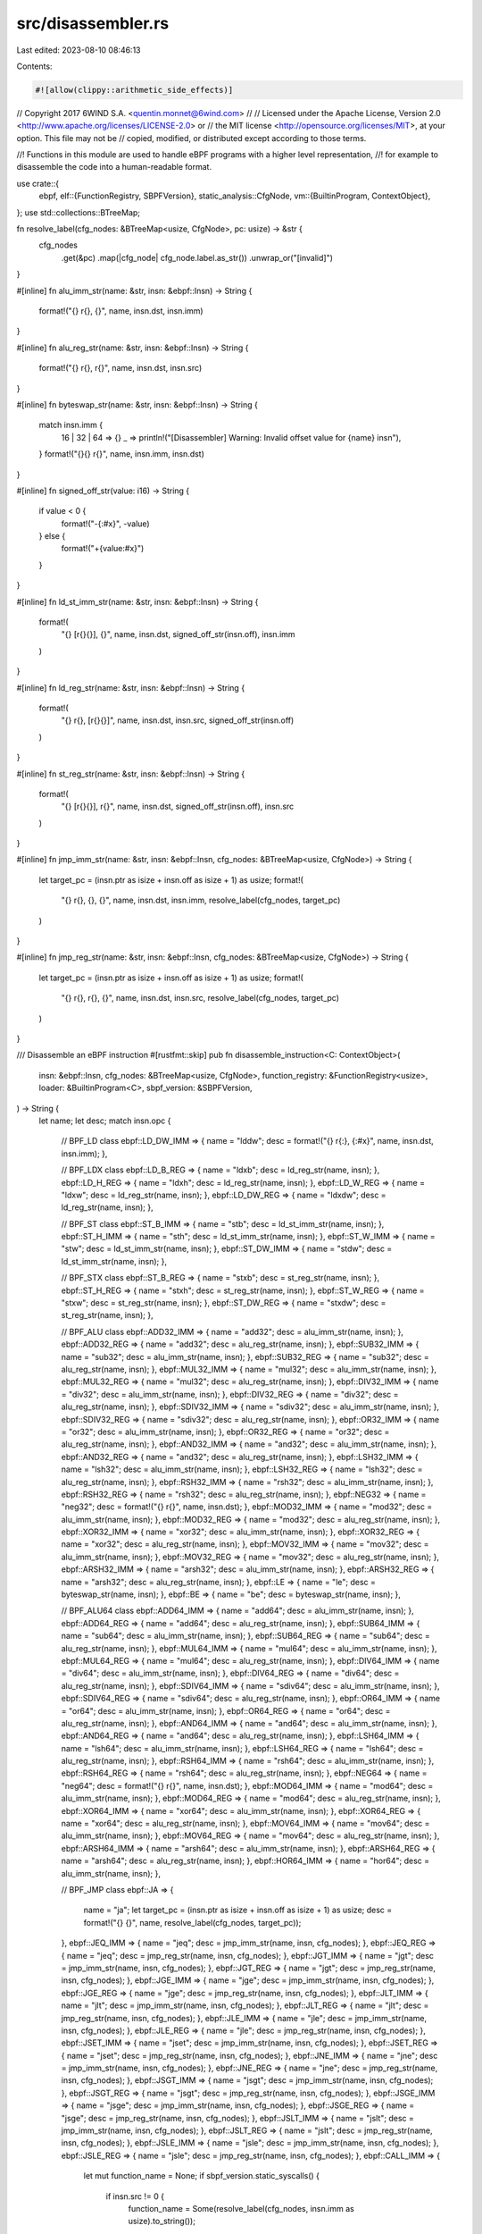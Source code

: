 src/disassembler.rs
===================

Last edited: 2023-08-10 08:46:13

Contents:

.. code-block:: rs

    #![allow(clippy::arithmetic_side_effects)]
// Copyright 2017 6WIND S.A. <quentin.monnet@6wind.com>
//
// Licensed under the Apache License, Version 2.0 <http://www.apache.org/licenses/LICENSE-2.0> or
// the MIT license <http://opensource.org/licenses/MIT>, at your option. This file may not be
// copied, modified, or distributed except according to those terms.

//! Functions in this module are used to handle eBPF programs with a higher level representation,
//! for example to disassemble the code into a human-readable format.

use crate::{
    ebpf,
    elf::{FunctionRegistry, SBPFVersion},
    static_analysis::CfgNode,
    vm::{BuiltinProgram, ContextObject},
};
use std::collections::BTreeMap;

fn resolve_label(cfg_nodes: &BTreeMap<usize, CfgNode>, pc: usize) -> &str {
    cfg_nodes
        .get(&pc)
        .map(|cfg_node| cfg_node.label.as_str())
        .unwrap_or("[invalid]")
}

#[inline]
fn alu_imm_str(name: &str, insn: &ebpf::Insn) -> String {
    format!("{} r{}, {}", name, insn.dst, insn.imm)
}

#[inline]
fn alu_reg_str(name: &str, insn: &ebpf::Insn) -> String {
    format!("{} r{}, r{}", name, insn.dst, insn.src)
}

#[inline]
fn byteswap_str(name: &str, insn: &ebpf::Insn) -> String {
    match insn.imm {
        16 | 32 | 64 => {}
        _ => println!("[Disassembler] Warning: Invalid offset value for {name} insn"),
    }
    format!("{}{} r{}", name, insn.imm, insn.dst)
}

#[inline]
fn signed_off_str(value: i16) -> String {
    if value < 0 {
        format!("-{:#x}", -value)
    } else {
        format!("+{value:#x}")
    }
}

#[inline]
fn ld_st_imm_str(name: &str, insn: &ebpf::Insn) -> String {
    format!(
        "{} [r{}{}], {}",
        name,
        insn.dst,
        signed_off_str(insn.off),
        insn.imm
    )
}

#[inline]
fn ld_reg_str(name: &str, insn: &ebpf::Insn) -> String {
    format!(
        "{} r{}, [r{}{}]",
        name,
        insn.dst,
        insn.src,
        signed_off_str(insn.off)
    )
}

#[inline]
fn st_reg_str(name: &str, insn: &ebpf::Insn) -> String {
    format!(
        "{} [r{}{}], r{}",
        name,
        insn.dst,
        signed_off_str(insn.off),
        insn.src
    )
}

#[inline]
fn jmp_imm_str(name: &str, insn: &ebpf::Insn, cfg_nodes: &BTreeMap<usize, CfgNode>) -> String {
    let target_pc = (insn.ptr as isize + insn.off as isize + 1) as usize;
    format!(
        "{} r{}, {}, {}",
        name,
        insn.dst,
        insn.imm,
        resolve_label(cfg_nodes, target_pc)
    )
}

#[inline]
fn jmp_reg_str(name: &str, insn: &ebpf::Insn, cfg_nodes: &BTreeMap<usize, CfgNode>) -> String {
    let target_pc = (insn.ptr as isize + insn.off as isize + 1) as usize;
    format!(
        "{} r{}, r{}, {}",
        name,
        insn.dst,
        insn.src,
        resolve_label(cfg_nodes, target_pc)
    )
}

/// Disassemble an eBPF instruction
#[rustfmt::skip]
pub fn disassemble_instruction<C: ContextObject>(
    insn: &ebpf::Insn, 
    cfg_nodes: &BTreeMap<usize, CfgNode>,
    function_registry: &FunctionRegistry<usize>,
    loader: &BuiltinProgram<C>,
    sbpf_version: &SBPFVersion,
) -> String {
    let name;
    let desc;
    match insn.opc {
        // BPF_LD class
        ebpf::LD_DW_IMM  => { name = "lddw"; desc = format!("{} r{:}, {:#x}", name, insn.dst, insn.imm); },

        // BPF_LDX class
        ebpf::LD_B_REG   => { name = "ldxb";  desc = ld_reg_str(name, insn); },
        ebpf::LD_H_REG   => { name = "ldxh";  desc = ld_reg_str(name, insn); },
        ebpf::LD_W_REG   => { name = "ldxw";  desc = ld_reg_str(name, insn); },
        ebpf::LD_DW_REG  => { name = "ldxdw"; desc = ld_reg_str(name, insn); },

        // BPF_ST class
        ebpf::ST_B_IMM   => { name = "stb";  desc = ld_st_imm_str(name, insn); },
        ebpf::ST_H_IMM   => { name = "sth";  desc = ld_st_imm_str(name, insn); },
        ebpf::ST_W_IMM   => { name = "stw";  desc = ld_st_imm_str(name, insn); },
        ebpf::ST_DW_IMM  => { name = "stdw"; desc = ld_st_imm_str(name, insn); },

        // BPF_STX class
        ebpf::ST_B_REG   => { name = "stxb";      desc = st_reg_str(name, insn); },
        ebpf::ST_H_REG   => { name = "stxh";      desc = st_reg_str(name, insn); },
        ebpf::ST_W_REG   => { name = "stxw";      desc = st_reg_str(name, insn); },
        ebpf::ST_DW_REG  => { name = "stxdw";     desc = st_reg_str(name, insn); },

        // BPF_ALU class
        ebpf::ADD32_IMM  => { name = "add32";  desc = alu_imm_str(name, insn);  },
        ebpf::ADD32_REG  => { name = "add32";  desc = alu_reg_str(name, insn);  },
        ebpf::SUB32_IMM  => { name = "sub32";  desc = alu_imm_str(name, insn);  },
        ebpf::SUB32_REG  => { name = "sub32";  desc = alu_reg_str(name, insn);  },
        ebpf::MUL32_IMM  => { name = "mul32";  desc = alu_imm_str(name, insn);  },
        ebpf::MUL32_REG  => { name = "mul32";  desc = alu_reg_str(name, insn);  },
        ebpf::DIV32_IMM  => { name = "div32";  desc = alu_imm_str(name, insn);  },
        ebpf::DIV32_REG  => { name = "div32";  desc = alu_reg_str(name, insn);  },
        ebpf::SDIV32_IMM => { name = "sdiv32"; desc = alu_imm_str(name, insn);  },
        ebpf::SDIV32_REG => { name = "sdiv32"; desc = alu_reg_str(name, insn);  },
        ebpf::OR32_IMM   => { name = "or32";   desc = alu_imm_str(name, insn);  },
        ebpf::OR32_REG   => { name = "or32";   desc = alu_reg_str(name, insn);  },
        ebpf::AND32_IMM  => { name = "and32";  desc = alu_imm_str(name, insn);  },
        ebpf::AND32_REG  => { name = "and32";  desc = alu_reg_str(name, insn);  },
        ebpf::LSH32_IMM  => { name = "lsh32";  desc = alu_imm_str(name, insn);  },
        ebpf::LSH32_REG  => { name = "lsh32";  desc = alu_reg_str(name, insn);  },
        ebpf::RSH32_IMM  => { name = "rsh32";  desc = alu_imm_str(name, insn);  },
        ebpf::RSH32_REG  => { name = "rsh32";  desc = alu_reg_str(name, insn);  },
        ebpf::NEG32      => { name = "neg32";  desc = format!("{} r{}", name, insn.dst); },
        ebpf::MOD32_IMM  => { name = "mod32";  desc = alu_imm_str(name, insn);  },
        ebpf::MOD32_REG  => { name = "mod32";  desc = alu_reg_str(name, insn);  },
        ebpf::XOR32_IMM  => { name = "xor32";  desc = alu_imm_str(name, insn);  },
        ebpf::XOR32_REG  => { name = "xor32";  desc = alu_reg_str(name, insn);  },
        ebpf::MOV32_IMM  => { name = "mov32";  desc = alu_imm_str(name, insn);  },
        ebpf::MOV32_REG  => { name = "mov32";  desc = alu_reg_str(name, insn);  },
        ebpf::ARSH32_IMM => { name = "arsh32"; desc = alu_imm_str(name, insn);  },
        ebpf::ARSH32_REG => { name = "arsh32"; desc = alu_reg_str(name, insn);  },
        ebpf::LE         => { name = "le";     desc = byteswap_str(name, insn); },
        ebpf::BE         => { name = "be";     desc = byteswap_str(name, insn); },

        // BPF_ALU64 class
        ebpf::ADD64_IMM  => { name = "add64";  desc = alu_imm_str(name, insn); },
        ebpf::ADD64_REG  => { name = "add64";  desc = alu_reg_str(name, insn); },
        ebpf::SUB64_IMM  => { name = "sub64";  desc = alu_imm_str(name, insn); },
        ebpf::SUB64_REG  => { name = "sub64";  desc = alu_reg_str(name, insn); },
        ebpf::MUL64_IMM  => { name = "mul64";  desc = alu_imm_str(name, insn); },
        ebpf::MUL64_REG  => { name = "mul64";  desc = alu_reg_str(name, insn); },
        ebpf::DIV64_IMM  => { name = "div64";  desc = alu_imm_str(name, insn); },
        ebpf::DIV64_REG  => { name = "div64";  desc = alu_reg_str(name, insn); },
        ebpf::SDIV64_IMM => { name = "sdiv64"; desc = alu_imm_str(name, insn); },
        ebpf::SDIV64_REG => { name = "sdiv64"; desc = alu_reg_str(name, insn); },
        ebpf::OR64_IMM   => { name = "or64";   desc = alu_imm_str(name, insn); },
        ebpf::OR64_REG   => { name = "or64";   desc = alu_reg_str(name, insn); },
        ebpf::AND64_IMM  => { name = "and64";  desc = alu_imm_str(name, insn); },
        ebpf::AND64_REG  => { name = "and64";  desc = alu_reg_str(name, insn); },
        ebpf::LSH64_IMM  => { name = "lsh64";  desc = alu_imm_str(name, insn); },
        ebpf::LSH64_REG  => { name = "lsh64";  desc = alu_reg_str(name, insn); },
        ebpf::RSH64_IMM  => { name = "rsh64";  desc = alu_imm_str(name, insn); },
        ebpf::RSH64_REG  => { name = "rsh64";  desc = alu_reg_str(name, insn); },
        ebpf::NEG64      => { name = "neg64";  desc = format!("{} r{}", name, insn.dst); },
        ebpf::MOD64_IMM  => { name = "mod64";  desc = alu_imm_str(name, insn); },
        ebpf::MOD64_REG  => { name = "mod64";  desc = alu_reg_str(name, insn); },
        ebpf::XOR64_IMM  => { name = "xor64";  desc = alu_imm_str(name, insn); },
        ebpf::XOR64_REG  => { name = "xor64";  desc = alu_reg_str(name, insn); },
        ebpf::MOV64_IMM  => { name = "mov64";  desc = alu_imm_str(name, insn); },
        ebpf::MOV64_REG  => { name = "mov64";  desc = alu_reg_str(name, insn); },
        ebpf::ARSH64_IMM => { name = "arsh64"; desc = alu_imm_str(name, insn); },
        ebpf::ARSH64_REG => { name = "arsh64"; desc = alu_reg_str(name, insn); },
        ebpf::HOR64_IMM  => { name = "hor64"; desc = alu_imm_str(name, insn); },

        // BPF_JMP class
        ebpf::JA         => {
            name = "ja";
            let target_pc = (insn.ptr as isize + insn.off as isize + 1) as usize;
            desc = format!("{} {}", name, resolve_label(cfg_nodes, target_pc));
        },
        ebpf::JEQ_IMM    => { name = "jeq";  desc = jmp_imm_str(name, insn, cfg_nodes); },
        ebpf::JEQ_REG    => { name = "jeq";  desc = jmp_reg_str(name, insn, cfg_nodes); },
        ebpf::JGT_IMM    => { name = "jgt";  desc = jmp_imm_str(name, insn, cfg_nodes); },
        ebpf::JGT_REG    => { name = "jgt";  desc = jmp_reg_str(name, insn, cfg_nodes); },
        ebpf::JGE_IMM    => { name = "jge";  desc = jmp_imm_str(name, insn, cfg_nodes); },
        ebpf::JGE_REG    => { name = "jge";  desc = jmp_reg_str(name, insn, cfg_nodes); },
        ebpf::JLT_IMM    => { name = "jlt";  desc = jmp_imm_str(name, insn, cfg_nodes); },
        ebpf::JLT_REG    => { name = "jlt";  desc = jmp_reg_str(name, insn, cfg_nodes); },
        ebpf::JLE_IMM    => { name = "jle";  desc = jmp_imm_str(name, insn, cfg_nodes); },
        ebpf::JLE_REG    => { name = "jle";  desc = jmp_reg_str(name, insn, cfg_nodes); },
        ebpf::JSET_IMM   => { name = "jset"; desc = jmp_imm_str(name, insn, cfg_nodes); },
        ebpf::JSET_REG   => { name = "jset"; desc = jmp_reg_str(name, insn, cfg_nodes); },
        ebpf::JNE_IMM    => { name = "jne";  desc = jmp_imm_str(name, insn, cfg_nodes); },
        ebpf::JNE_REG    => { name = "jne";  desc = jmp_reg_str(name, insn, cfg_nodes); },
        ebpf::JSGT_IMM   => { name = "jsgt"; desc = jmp_imm_str(name, insn, cfg_nodes); },
        ebpf::JSGT_REG   => { name = "jsgt"; desc = jmp_reg_str(name, insn, cfg_nodes); },
        ebpf::JSGE_IMM   => { name = "jsge"; desc = jmp_imm_str(name, insn, cfg_nodes); },
        ebpf::JSGE_REG   => { name = "jsge"; desc = jmp_reg_str(name, insn, cfg_nodes); },
        ebpf::JSLT_IMM   => { name = "jslt"; desc = jmp_imm_str(name, insn, cfg_nodes); },
        ebpf::JSLT_REG   => { name = "jslt"; desc = jmp_reg_str(name, insn, cfg_nodes); },
        ebpf::JSLE_IMM   => { name = "jsle"; desc = jmp_imm_str(name, insn, cfg_nodes); },
        ebpf::JSLE_REG   => { name = "jsle"; desc = jmp_reg_str(name, insn, cfg_nodes); },
        ebpf::CALL_IMM   => {
            let mut function_name = None;
            if sbpf_version.static_syscalls() {
                if insn.src != 0 {
                    function_name = Some(resolve_label(cfg_nodes, insn.imm as usize).to_string());
                }
            } else {
                function_name = function_registry.lookup_by_key(insn.imm as u32).map(|(function_name, _)| String::from_utf8_lossy(function_name).to_string());
            }
            let function_name = if let Some(function_name) = function_name {
                name = "call";
                function_name
            } else {
                name = "syscall";
                loader.get_function_registry().lookup_by_key(insn.imm as u32).map(|(function_name, _)| String::from_utf8_lossy(function_name).to_string()).unwrap_or_else(|| "[invalid]".to_string())
            };
            desc = format!("{name} {function_name}");
        },
        ebpf::CALL_REG   => { name = "callx"; desc = format!("{} r{}", name, if sbpf_version.callx_uses_src_reg() { insn.src } else { insn.imm as u8 }); },
        ebpf::EXIT       => { name = "exit"; desc = name.to_string(); },

        _                => { name = "unknown"; desc = format!("{} opcode={:#x}", name, insn.opc); },
    };
    desc
}


